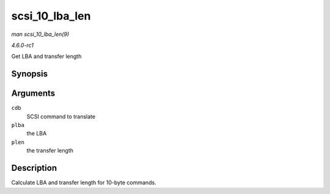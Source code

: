 
.. _API-scsi-10-lba-len:

===============
scsi_10_lba_len
===============

*man scsi_10_lba_len(9)*

*4.6.0-rc1*

Get LBA and transfer length


Synopsis
========

.. c:function:: void scsi_10_lba_len( const u8 * cdb, u64 * plba, u32 * plen )

Arguments
=========

``cdb``
    SCSI command to translate

``plba``
    the LBA

``plen``
    the transfer length


Description
===========

Calculate LBA and transfer length for 10-byte commands.
